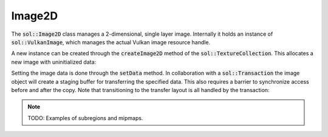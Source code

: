 Image2D
=======

The :code:`sol::Image2D` class manages a 2-dimensional, single layer image. Internally it holds an instance of
:code:`sol::VulkanImage`, which manages the actual Vulkan image resource handle.

A new instance can be created through the :code:`createImage2D` method of the :code:`sol::TextureCollection`. This
allocates a new image with uninitialized data:

.. code-block:: cpp
    :caption: Creating a 512x512 RGBA image for sampling in a fragment shader.

    sol::MemoryManager&                 manager = ...;
    sol::TransactionManager& transactionManager = ...;
    sol::TextureCollection&          collection = ...;

    sol::Image2D& image = collection.createImage2D(
        // 512x512 pixels.
        {512, 512},
        // 8 bits per channel, srgb.
        VK_FORMAT_R8G8B8A8_SRGB,
        // No mipmaps.
        1,
        // We must also enable TRANSFER_DST, otherwise we cannot upload data.
        VK_IMAGE_USAGE_SAMPLED_BIT | VK_IMAGE_USAGE_TRANSFER_DST_BIT,
        // This is a color image.
        VK_IMAGE_ASPECT_COLOR_BIT,
        // Don't care about initial layout, that will be handled when uploading data.
        VK_IMAGE_LAYOUT_UNDEFINED,
        // Place image on the graphics queue.
        manager.getGraphicsQueue().getFamily(),
        // Unless we are on an integrated GPU, every image should use optimal tiling.
        VK_IMAGE_TILING_OPTIMAL
    );

Setting the image data is done through the :code:`setData` method. In collaboration with a :code:`sol::Transaction` the
image object will create a staging buffer for transferring the specified data. This also requires a barrier to
synchronize access before and after the copy. Note that transitioning to the transfer layout is all handled by the
transaction:

.. code-block:: cpp
    :caption: Filling the image with some data.

    // Generate a pure red image with full opacity.
    const std::vector<uint32_t> data(image.getWidth() * image.getHeight(), (255u << 24) + 255u);
    
    // The barrier will be inserted around the copy commands.
    // Transition to the transfer layout is taken care of for us.
    constexpr sol::Image2D::Barrier barrier{
        // Already set to graphics on creation.
        .dstFamily = nullptr,
        // There were no previous commands yet.
        .srcStage = VK_PIPELINE_STAGE_2_NONE_KHR,
        // Fragment shader will be reading from the image.
        .dstStage = VK_PIPELINE_STAGE_2_FRAGMENT_SHADER_BIT,
        // There were no previous commands yet.
        .srcAccess = VK_ACCESS_2_NONE,
        // Fragment shader will be reading from the image.
        .dstAccess = VK_ACCESS_2_SHADER_READ_BIT,
        .dstLayout = VK_IMAGE_LAYOUT_READ_ONLY_OPTIMAL
    };

    // We copy the whole image in one go. If needed (e.g. for mipmaps)
    // you can specify multiple non-overlapping regions of the image.
    constexpr sol::Image2D::CopyRegion region{
        .dataOffset = 0,
        .level = 0,
        .regionOffset = {0, 0},
        .regionSize = {512, 512}
    };

    auto transaction = manager.beginTransaction();
    
    // Because allocation of the staging buffer might fail,
    // you should always check the return value of setData.
    if (!image.setData(*transaction,
                       data.data(),
                       sizeof(uint32_t) * data.size(),
                       barrier,
                       false,
                       {region})
        )
        throw std::runtime_error("Staging buffer allocation failed.")
    
    // Commit to perform the lone copy.
    transaction->commit();
    transaction->wait();

    // We can now safely use the image.

.. note:: 

    TODO: Examples of subregions and mipmaps.
